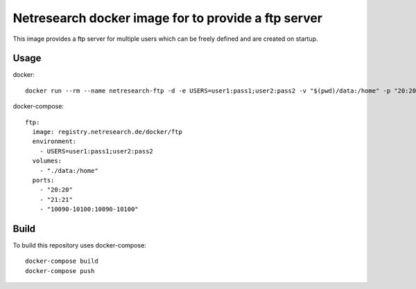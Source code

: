 Netresearch docker image for to provide a ftp server
====================================================

This image provides a ftp server for multiple users which can be freely defined and are created on startup.

Usage
-----

docker::

  docker run --rm --name netresearch-ftp -d -e USERS=user1:pass1;user2:pass2 -v "$(pwd)/data:/home" -p "20:20" -p "21:21" -p "10090-10100:10090-10100" registry.netresearch.de/docker/ftp

docker-compose::

  ftp:
    image: registry.netresearch.de/docker/ftp
    environment:
      - USERS=user1:pass1;user2:pass2
    volumes:
      - "./data:/home"
    ports:
      - "20:20"
      - "21:21"
      - "10090-10100:10090-10100"

Build
-----

To build this repository uses docker-compose::

  docker-compose build
  docker-compose push
